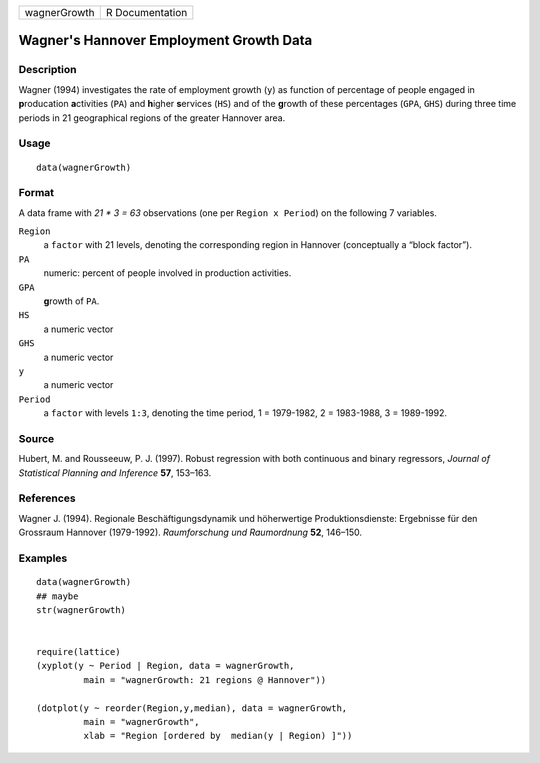 +--------------+-----------------+
| wagnerGrowth | R Documentation |
+--------------+-----------------+

Wagner's Hannover Employment Growth Data
----------------------------------------

Description
~~~~~~~~~~~

Wagner (1994) investigates the rate of employment growth (``y``) as
function of percentage of people engaged in **p**\ roducation
**a**\ ctivities (``PA``) and **h**\ igher **s**\ ervices (``HS``) and
of the **g**\ rowth of these percentages (``GPA``, ``GHS``) during three
time periods in 21 geographical regions of the greater Hannover area.

Usage
~~~~~

::

    data(wagnerGrowth)

Format
~~~~~~

A data frame with *21 \* 3 = 63* observations (one per
``Region x Period``) on the following 7 variables.

``Region``
    a ``factor`` with 21 levels, denoting the corresponding region in
    Hannover (conceptually a “block factor”).

``PA``
    numeric: percent of people involved in production activities.

``GPA``
    **g**\ rowth of ``PA``.

``HS``
    a numeric vector

``GHS``
    a numeric vector

``y``
    a numeric vector

``Period``
    a ``factor`` with levels ``1:3``, denoting the time period, 1 =
    1979-1982, 2 = 1983-1988, 3 = 1989-1992.

Source
~~~~~~

Hubert, M. and Rousseeuw, P. J. (1997). Robust regression with both
continuous and binary regressors, *Journal of Statistical Planning and
Inference* **57**, 153–163.

References
~~~~~~~~~~

Wagner J. (1994). Regionale Beschäftigungsdynamik und höherwertige
Produktionsdienste: Ergebnisse für den Grossraum Hannover (1979-1992).
*Raumforschung und Raumordnung* **52**, 146–150.

Examples
~~~~~~~~

::

    data(wagnerGrowth)
    ## maybe
    str(wagnerGrowth)


    require(lattice)
    (xyplot(y ~ Period | Region, data = wagnerGrowth,
             main = "wagnerGrowth: 21 regions @ Hannover"))

    (dotplot(y ~ reorder(Region,y,median), data = wagnerGrowth,
             main = "wagnerGrowth",
             xlab = "Region [ordered by  median(y | Region) ]"))
